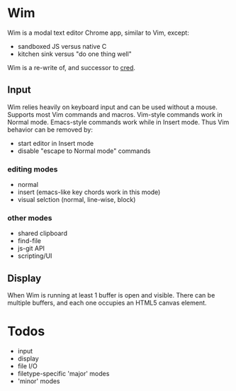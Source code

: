 * Wim
#+ATTR_HTML align="center"
[[/images/wim-128.png]]

Wim is a modal text editor Chrome app, similar to Vim, except:
- sandboxed JS versus native C
- kitchen sink versus "do one thing well"

Wim is a re-write of, and successor to [[Https://github.com/hoosierEE/cred][cred]].

** Input
Wim relies heavily on keyboard input and can be used without a mouse.
Supports most Vim commands and macros.
Vim-style commands work in Normal mode.
Emacs-style commands work while in Insert mode.
Thus Vim behavior can be removed by:

- start editor in Insert mode
- disable "escape to Normal mode" commands

*** editing modes
- normal
- insert (emacs-like key chords work in this mode)
- visual selction (normal, line-wise, block)

*** other modes
- shared clipboard
- find-file
- js-git API
- scripting/UI

** Display
When Wim is running at least 1 buffer is open and visible.
There can be multiple buffers, and each one occupies an HTML5 canvas element.

* Todos
- input
- display
- file I/O
- filetype-specific 'major' modes
- 'minor' modes
